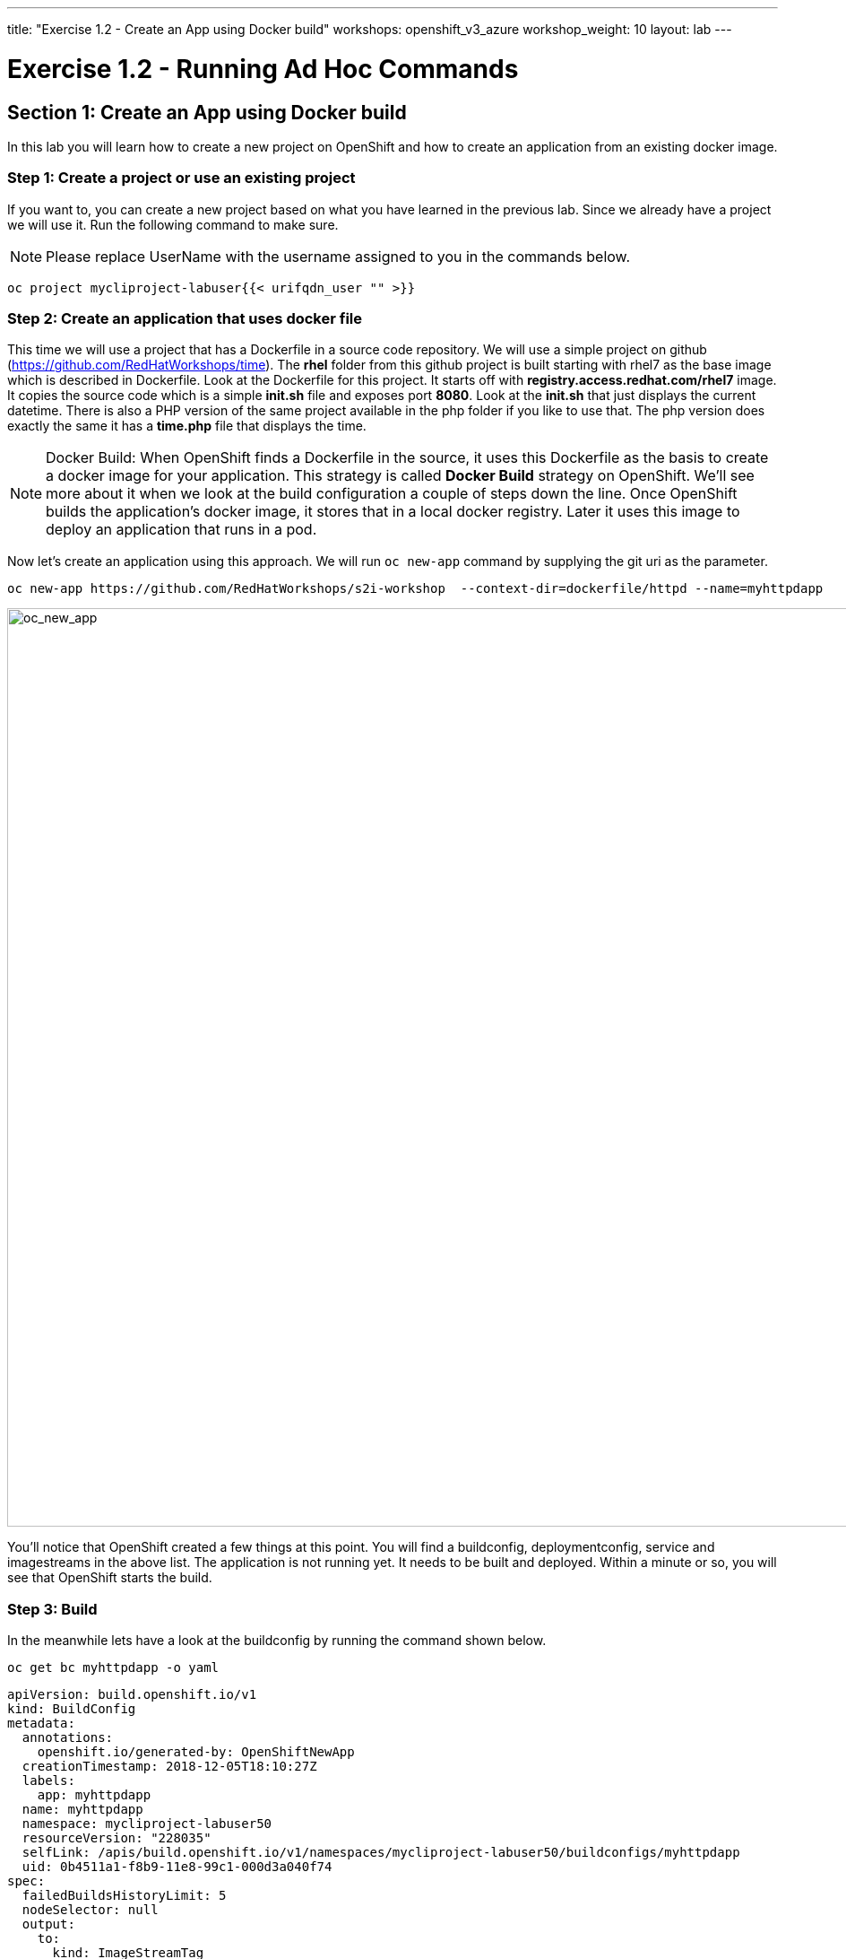 ---
title: "Exercise 1.2 - Create an App using Docker build"
workshops: openshift_v3_azure
workshop_weight: 10
layout: lab
---

:domain_name: redhatgov.io
:icons: font
:imagesdir: /workshops/openshift_v3_azure/images


= Exercise 1.2 - Running Ad Hoc Commands

== Section 1: Create an App using Docker build

In this lab you will learn how to create a new project on OpenShift and how to create an application from an existing docker image.

=== Step 1: Create a project or use an existing project

If you want to, you can create a new project based on what you have learned in the previous lab. Since we already have a project we will use it. Run the following command to make sure.

====
[NOTE]
Please replace UserName with the username assigned to you in the commands below.
====

[source,bash]
----
oc project mycliproject-labuser{{< urifqdn_user "" >}}
----


=== Step 2: Create an application that uses docker file

This time we will use a project that has a Dockerfile in a source code repository. We will use a simple project on github (https://github.com/RedHatWorkshops/time). The *rhel* folder from this github project is built starting with rhel7 as the base image which is described in Dockerfile. Look at the Dockerfile for this project. It starts off with *registry.access.redhat.com/rhel7* image. It copies the source code which is a simple *init.sh* file and exposes port *8080*. Look at the *init.sh* that just displays the current datetime. There is also a PHP version of the same project available in the php folder if you like to use that. The php version does exactly the same it has a *time.php* file that displays the time.


====
[NOTE]
Docker Build: When OpenShift finds a Dockerfile in the source, it uses this Dockerfile as the basis to create a docker image for your application. This strategy is called *Docker Build* strategy on OpenShift. We’ll see more about it when we look at the build configuration a couple of steps down the line. Once OpenShift builds the application’s docker image, it stores that in a local docker registry. Later it uses this image to deploy an application that runs in a pod.
====

Now let’s create an application using this approach. We will run `oc new-app` command by supplying the git uri as the parameter.

[source,bash]
----
oc new-app https://github.com/RedHatWorkshops/s2i-workshop  --context-dir=dockerfile/httpd --name=myhttpdapp
----

image::lab2-oc_new_app.png['oc_new_app', width=1024]

You’ll notice that OpenShift created a few things at this point. You will find a buildconfig, deploymentconfig, service and imagestreams in the above list. The application is not running yet. It needs to be built and deployed. Within a minute or so, you will see that OpenShift starts the build.

=== Step 3: Build

In the meanwhile lets have a look at the buildconfig by running the command shown below.

[source,bash]
----
oc get bc myhttpdapp -o yaml
----

[source,bash]
----
apiVersion: build.openshift.io/v1
kind: BuildConfig
metadata:
  annotations:
    openshift.io/generated-by: OpenShiftNewApp
  creationTimestamp: 2018-12-05T18:10:27Z
  labels:
    app: myhttpdapp
  name: myhttpdapp
  namespace: mycliproject-labuser50
  resourceVersion: "228035"
  selfLink: /apis/build.openshift.io/v1/namespaces/mycliproject-labuser50/buildconfigs/myhttpdapp
  uid: 0b4511a1-f8b9-11e8-99c1-000d3a040f74
spec:
  failedBuildsHistoryLimit: 5
  nodeSelector: null
  output:
    to:
      kind: ImageStreamTag
      name: myhttpdapp:latest
  postCommit: {}
  resources: {}
  runPolicy: Serial
  source:
    contextDir: dockerfile/httpd
    git:
      uri: https://github.com/RedHatWorkshops/s2i-workshop
    type: Git
  strategy:
    dockerStrategy:
      from:
        kind: ImageStreamTag
        name: httpd-24-rhel7:latest
    type: Docker
  successfulBuildsHistoryLimit: 5
  triggers:
  - github:
      secret: TiJs0CyHZXVpr1ee4RXB
    type: GitHub
  - generic:
      secret: CVEwV6QBXhhRTIBulpTU
    type: Generic
  - type: ConfigChange
  - imageChange:
      lastTriggeredImageID: registry.access.redhat.com/rhscl/httpd-24-rhel7@sha256:23966b771f1cc198c6df19a64cbf516c03b1a53ac909073d6f73a17040aed986
    type: ImageChange
status:
  lastVersion: 1
----

Note the name of the buildconfig in metadata is set to *myhttpdapp*, the git uri pointing to the value you gave while creating the application. Also note the Strategy.type set to *Docker*. This indicates that the build will use the instructions in this Dockerfile to do the docker build.

Build starts in a minute or so. You can view the list of builds using `oc get builds` command. You can also start the build using `oc start-build time` where ``time'' is the name we noticed in the buildconfig.

[source,bash]
----
oc get builds
----

Note the name of the build that is running i.e. *myhttpdapp-1*. We will use that name to look at the build logs. Run the command as shown below to look at the build logs. This will run for a few mins. At the end you will notice that the docker image is successfully created and it will start pushing this to OpenShift’s internal docker registry.

[source,bash]
----
oc logs build/myhttpdapp-1
----

image::lab2-oc_logs.png['oc_logs', width=1024]

In the above log note how the image is pushed to the local docker registry. The registry is running at *docker-registry.default.svc* at port *5000*.

=== Step 4: Deployment

Once the image is pushed to the docker registry, OpenShift will trigger a deploy process. Let us also quickly look at the deployment configuration by running the following command. Note dc represents deploymentconfig.

[source,bash]
----
oc get dc myhttpdapp -o yaml
----

Note where the image is picked from. It shows that the deployment picks the image from the local registry (same ip address and port as in buildconfig) and the image tag is same as what we built earlier. This means the deployment step deploys the application image what was built earlier during the build step.

If you get the list of pods, you’ll notice that the application gets deployed quickly and starts running in its own pod.

[source,bash]
----
oc get pods
----

image::lab2-oc_get_pods.png['oc_get_pods', width=1024]

=== Step 5: Adding route

This step is very much the same as what we did in the previous exercise. We will check the service and add a route to expose that service.

[source,bash]
----
oc get services
----

Here we expose the service as a route.

[source,bash]
----
oc expose service myhttpdapp
----

And then we check the route exposed.

[source,bash]
----
oc get routes
----

====
[NOTE]
Unlike in the previous lab, this time we did not use `--hostname` parameter while exposing the service to create a route. OpenShift automatically assigned the project name extension to the route name.
====

=== Step 6: Run the application

Now run the application by using the route you provided in the previous step. You can use either curl or your browser. The application displays time. *If you don’t provide time.php extension, it displays apache’s default index page*.

[source,bash]
----
curl myhttpdapp-mycliproject-labuser{{< urifqdn_user "" >}}.104.209.170.217.nip.io
----

====
[NOTE]
In this example, I am using a domain name of *104.209.170.217.nip.io*. Ask the instructor for the domain name suffix for your setup an change it.
====

Congratulations!! In this exercise you have learnt how to create, build and deploy an application using OpenShift’s *Docker Build strategy*.

{{< importPartial "footer/footer_openshift_v3_azure.html" >}}
